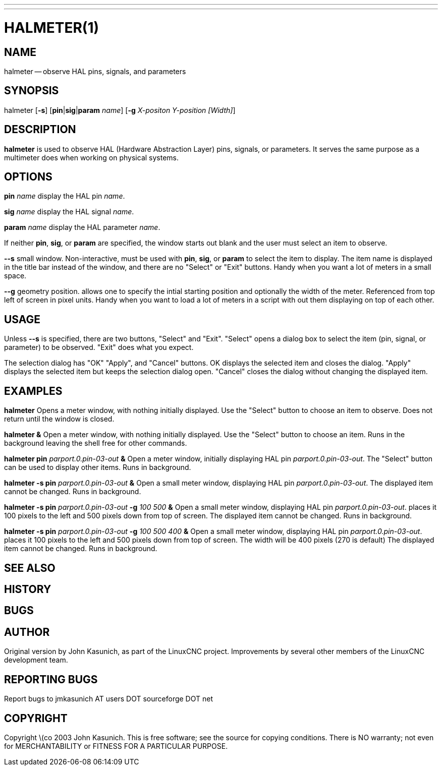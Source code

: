 ---
---
:skip-front-matter:

= HALMETER(1)
:manmanual: HAL Components
:mansource: ../man/man1/halmeter.1.asciidoc
:man version :


== NAME
halmeter -- observe HAL pins, signals, and parameters


== SYNOPSIS
halmeter
[**-s**] [**pin**|**sig**|**param** __name__] [**-g** __X-positon Y-position [Width]__]


== DESCRIPTION
**halmeter** is used to observe HAL (Hardware Abstraction
Layer) pins, signals, or parameters.  It serves the same
purpose as a multimeter does when working on physical systems.


== OPTIONS

**pin** __name__
display the HAL pin __name__.

**sig** __name__
display the HAL signal __name__.

**param** __name__
display the HAL parameter __name__.

If neither **pin**, **sig**, or **param** are specified, the
window starts out blank and the user must select an item to observe.

**--s**
small window.  Non-interactive, must be used with **pin**, **sig**,
or **param** to select the item to display.  The item name is displayed
in the title bar instead of the window, and there are no "Select" or "Exit"
buttons.  Handy when you want a lot of meters in a small space.

**--g**
geometry position.  allows one to specify the intial starting position
and optionally the width of the meter. Referenced from top left of screen
in pixel units.
Handy when you want to load a lot of meters in a script with out them
displaying on top of each other.


== USAGE
Unless **--s** is specified, there are two buttons, "Select" and "Exit".
"Select" opens a dialog box to select the item (pin, signal, or parameter)
to be observed.  "Exit" does what you expect.

The selection dialog has "OK" "Apply", and "Cancel" buttons.  OK displays
the selected item and closes the dialog.  "Apply" displays the selected
item but keeps the selection dialog open.  "Cancel" closes the dialog
without changing the displayed item.



== EXAMPLES


**halmeter**
Opens a meter window, with nothing initially displayed.  Use the "Select"
button to choose an item to observe.  Does not return until the window
is closed.

**halmeter &**
Open a meter window, with nothing initially displayed.  Use the "Select"
button to choose an item.  Runs in the background leaving the shell
free for other commands.

**halmeter pin** __parport.0.pin-03-out__ **&**
Open a meter window, initially displaying HAL pin __parport.0.pin-03-out__.
The "Select" button can be used to display other items.  Runs in background.


**halmeter -s pin** __parport.0.pin-03-out__ **&**
Open a small meter window, displaying HAL pin __parport.0.pin-03-out__.
The displayed item cannot be changed.  Runs in background.


**halmeter -s pin** __parport.0.pin-03-out__ **-g** __100 500__ **&**
Open a small meter window, displaying HAL pin __parport.0.pin-03-out__.
places it 100 pixels to the left and 500 pixels down from top of screen.
The displayed item cannot be changed.  Runs in background.


**halmeter -s pin** __parport.0.pin-03-out__ **-g** __100 500 400__ **&**
Open a small meter window, displaying HAL pin __parport.0.pin-03-out__.
places it 100 pixels to the left and 500 pixels down from top of screen.
The width will be 400 pixels (270 is default)
The displayed item cannot be changed.  Runs in background.



== SEE ALSO



== HISTORY



== BUGS



== AUTHOR
Original version by John Kasunich, as part of the LinuxCNC
project.  Improvements by several other members of
the LinuxCNC development team.


== REPORTING BUGS
Report bugs to jmkasunich AT users DOT sourceforge DOT net


== COPYRIGHT
Copyright \(co 2003 John Kasunich.
This is free software; see the source for copying conditions.  There is NO
warranty; not even for MERCHANTABILITY or FITNESS FOR A PARTICULAR PURPOSE.
